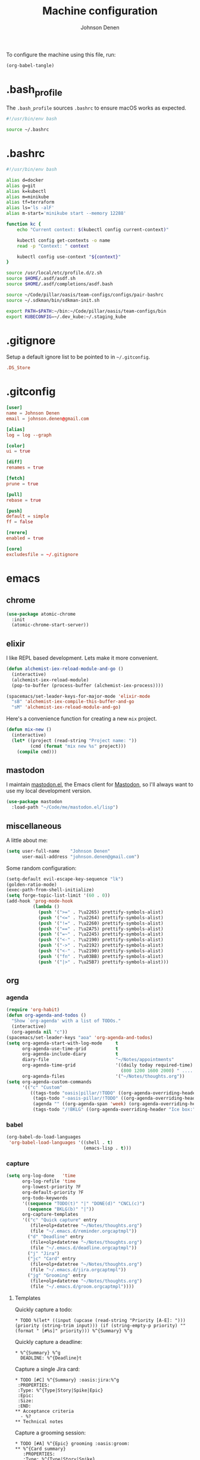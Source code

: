 #+TITLE: Machine configuration
#+AUTHOR: Johnson Denen
#+BABEL: :cache yes
#+PROPERTY: header-args :export none :results silent

To configure the machine using this file, run:
#+BEGIN_SRC emacs-lisp :export none
  (org-babel-tangle)
#+END_SRC
* .bash_profile
  The =.bash_profile= sources =.bashrc= to ensure macOS works as expected.
  #+BEGIN_SRC sh :tangle ~/.bash_profile
    #!/usr/bin/env bash

    source ~/.bashrc
  #+END_SRC
* .bashrc
  #+BEGIN_SRC sh :tangle ~/.bashrc
    #!/usr/bin/env bash

    alias d=docker
    alias g=git
    alias k=kubectl
    alias m=minikube
    alias tf=terraform
    alias ls='ls -alF'
    alias m-start='minikube start --memory 12288'

    function kc {
        echo "Current context: $(kubectl config current-context)"

        kubectl config get-contexts -o name
        read -p "Context: " context

        kubectl config use-context "${context}"
    }

    source /usr/local/etc/profile.d/z.sh
    source $HOME/.asdf/asdf.sh
    source $HOME/.asdf/completions/asdf.bash

    source ~/Code/pillar/oasis/team-configs/configs/pair-bashrc
    source ~/.sdkman/bin/sdkman-init.sh

    export PATH=$PATH:~/bin:~/Code/pillar/oasis/team-configs/bin
    export KUBECONFIG=~/.dev_kube:~/.staging_kube
  #+END_SRC
* .gitignore
  Setup a default ignore list to be pointed to in =~/.gitconfig=.
  #+BEGIN_SRC conf :tangle ~/.gitignore
    .DS_Store
  #+END_SRC
* .gitconfig
  #+BEGIN_SRC conf :tangle ~/.gitconfig
    [user]
    name = Johnson Denen
    email = johnson.denen@gmail.com

    [alias]
    log = log --graph

    [color]
    ui = true

    [diff]
    renames = true

    [fetch]
    prune = true

    [pull]
    rebase = true

    [push]
    default = simple
    ff = false

    [rerere]
    enabled = true

    [core]
    excludesfile = ~/.gitignore
  #+END_SRC
* emacs
** chrome
   #+NAME: chrome
   #+BEGIN_SRC emacs-lisp
     (use-package atomic-chrome
       :init
       (atomic-chrome-start-server))
   #+END_SRC
** elixir
   I like REPL based development. Lets make it more convenient.
   #+NAME: mix-keys
   #+BEGIN_SRC emacs-lisp
     (defun alchemist-iex-reload-module-and-go ()
       (interactive)
       (alchemist-iex-reload-module)
       (pop-to-buffer (process-buffer (alchemist-iex-process))))

     (spacemacs/set-leader-keys-for-major-mode 'elixir-mode
       "sB" 'alchemist-iex-compile-this-buffer-and-go
       "sM" 'alchemist-iex-reload-module-and-go)
   #+END_SRC

   Here's a convenience function for creating a new =mix= project.
   #+NAME: mix-new
   #+BEGIN_SRC emacs-lisp
     (defun mix-new ()
       (interactive)
       (let* ((project (read-string "Project name: "))
              (cmd (format "mix new %s" project)))
         (compile cmd)))
   #+END_SRC
** mastodon
   I maintain [[https://github.com/jdenen/mastodon.el.git][mastodon.el]], the Emacs client for [[https://mastodon.social][Mastodon]], so I'll always want to use
   my local development version.
   #+NAME: mastodon
   #+BEGIN_SRC emacs-lisp
     (use-package mastodon
       :load-path "~/Code/me/mastodon.el/lisp")
   #+END_SRC
** miscellaneous
   A little about me:
   #+NAME: user_info
   #+BEGIN_SRC emacs-lisp
     (setq user-full-name    "Johnson Denen"
           user-mail-address "johnson.denen@gmail.com")
   #+END_SRC

   Some random configuration:
   #+NAME: misc
   #+BEGIN_SRC emacs-lisp
     (setq-default evil-escape-key-sequence "lk")
     (golden-ratio-mode)
     (exec-path-from-shell-initialize)
     (setq forge-topic-list-limit '(60 . 0))
     (add-hook 'prog-mode-hook
               (lambda ()
                 (push '(">=" . ?\u2265) prettify-symbols-alist)
                 (push '("<=" . ?\u2264) prettify-symbols-alist)
                 (push '("!=" . ?\u2260) prettify-symbols-alist)
                 (push '("==" . ?\u2A75) prettify-symbols-alist)
                 (push '("=~" . ?\u2245) prettify-symbols-alist)
                 (push '("<-" . ?\u2190) prettify-symbols-alist)
                 (push '("->" . ?\u2192) prettify-symbols-alist)
                 (push '("<-" . ?\u2190) prettify-symbols-alist)
                 (push '("fn" . ?\u03BB) prettify-symbols-alist)
                 (push '("|>" . ?\u25B7) prettify-symbols-alist)))
   #+END_SRC
** org
*** agenda
    #+NAME: org_agenda
    #+BEGIN_SRC emacs-lisp
      (require 'org-habit)
      (defun org-agenda-and-todos ()
        "Show `org-agenda' with a list of TODOs."
        (interactive)
        (org-agenda nil "c"))
      (spacemacs/set-leader-keys "aoa" 'org-agenda-and-todos)
      (setq org-agenda-start-with-log-mode     t
            org-agenda-use-time-grid           t
            org-agenda-include-diary           t
            diary-file                         "~/Notes/appointments"
            org-agenda-time-grid               '((daily today required-time)
                                                 (800 1200 1600 2000) " ....." "----")
            org-agenda-files                   '("~/Notes/thoughts.org"))
      (setq org-agenda-custom-commands
            '(("c" "Custom"
               ((tags-todo "oasis|pillar/!TODO" ((org-agenda-overriding-header "Work:")))
                (tags-todo "-oasis-pillar/!TODO" ((org-agenda-overriding-header "Not Work:")))
                (agenda "" ((org-agenda-span 'week) (org-agenda-overriding-header "")))
                (tags-todo "/!BKLG" ((org-agenda-overriding-header "Ice box:")))))))
    #+END_SRC
*** babel
    #+NAME: org_babel
    #+BEGIN_SRC emacs-lisp
      (org-babel-do-load-languages
       'org-babel-load-languages '((shell . t)
                                   (emacs-lisp . t)))
    #+END_SRC
*** capture
    #+NAME: org_capture
    #+BEGIN_SRC emacs-lisp
      (setq org-log-done   'time
            org-log-refile 'time
            org-lowest-priority ?F
            org-default-priority ?F
            org-todo-keywords
            '((sequence "TODO(t)" "|" "DONE(d)" "CNCL(c)")
              (sequence "BKLG(b)" "|"))
            org-capture-templates
            '(("c" "Quick capture" entry
               (file+olp+datetree "~/Notes/thoughts.org")
               (file "~/.emacs.d/reminder.orgcaptmpl"))
              ("d" "Deadline" entry
               (file+olp+datetree "~/Notes/thoughts.org")
               (file "~/.emacs.d/deadline.orgcaptmpl"))
              ("j" "Jira")
              ("jc" "Card" entry
               (file+olp+datetree "~/Notes/thoughts.org")
               (file "~/.emacs.d/jira.orgcaptmpl"))
              ("jg" "Grooming" entry
               (file+olp+datetree "~/Notes/thoughts.org")
               (file "~/.emacs.d/groom.orgcaptmpl"))))
    #+END_SRC
**** Templates
     Quickly capture a todo:
     #+BEGIN_SRC text :tangle ~/.emacs.d/reminder.orgcaptmpl
       * TODO %(let* ((input (upcase (read-string "Priority [A-E]: "))) (priority (string-trim input))) (if (string-empty-p priority) "" (format " [#%s]" priority))) %^{Summary} %^g
     #+END_SRC
     Quickly capture a deadline:
     #+BEGIN_SRC text :tangle ~/.emacs.d/deadline.orgcaptmpl
       * %^{Summary} %^g
         DEADLINE: %^{Deadline}t
     #+END_SRC
     Capture a single Jira card:
     #+BEGIN_SRC text :tangle ~/.emacs.d/jira.orgcaptmpl
       * TODO [#C] %^{Summary} :oasis:jira:%^g
        :PROPERTIES:
        :Type: %^{Type|Story|Spike|Epic}
        :Epic:
        :Size:
        :END:
       ** Acceptance criteria
         - %?
       ** Technical notes
     #+END_SRC
     Capture a grooming session:
     #+BEGIN_SRC text :tangle ~/.emacs.d/groom.orgcaptmpl
       * TODO [#A] %^{Epic} grooming :oasis:groom:
       ** %^{Card summary}
          :PROPERTIES:
          :Type: %^{Type|Story|Spike}
          :Epic: %\1
          :Size:
          :END:
       *** Acceptance criteria
           - %?
     #+END_SRC
*** rss
    #+BEGIN_SRC org :tangle ~/.rss.org
      * Blogs                                                              :elfeed:
      ** Entertainment                                                          :e:
      *** https://usesthis.com/feed.atom
      ** Software Development
      *** Computer Science                                                     :cs:
      **** https://blog.acolyer.org/feed/
      *** DevOps                                                              :ops:
      *** Elixir                                                               :ex:
      **** https://elixirstatus.com/rss
      *** Emacs                                                                :el:
      **** http://planet.emacsen.org/atom.xml
    #+END_SRC
** packages
   Install some non-layered packages.
   #+NAME: extra_packages
   #+BEGIN_SRC emacs-lisp
     '(ample-theme
       atomic-chrome
       cask
       cheat-sh
       discover
       el-mock
       exec-path-from-shell
       emojify
       forge
       package-lint)
   #+END_SRC
* spacemacs
  Configure [[https://github.com/syl20bnr/spacemacs.git][Spacemacs]] using a bunch of the Emacs configuration above.
  #+BEGIN_SRC emacs-lisp :tangle ~/.spacemacs :noweb yes
    ;; -*- mode: emacs-lisp -*-
    ;; This file is loaded by Spacemacs at startup.
    ;; It must be stored in your home directory.

    (defun dotspacemacs/layers ()
      "Layer configuration:
    This function should only modify configuration layer settings."
      (setq-default
       ;; Base distribution to use. This is a layer contained in the directory
       ;; `+distribution'. For now available distributions are `spacemacs-base'
       ;; or `spacemacs'. (default 'spacemacs)
       dotspacemacs-distribution 'spacemacs

       ;; Lazy installation of layers (i.e. layers are installed only when a file
       ;; with a supported type is opened). Possible values are `all', `unused'
       ;; and `nil'. `unused' will lazy install only unused layers (i.e. layers
       ;; not listed in variable `dotspacemacs-configuration-layers'), `all' will
       ;; lazy install any layer that support lazy installation even the layers
       ;; listed in `dotspacemacs-configuration-layers'. `nil' disable the lazy
       ;; installation feature and you have to explicitly list a layer in the
       ;; variable `dotspacemacs-configuration-layers' to install it.
       ;; (default 'unused)
       dotspacemacs-enable-lazy-installation nil

       ;; If non-nil then Spacemacs will ask for confirmation before installing
       ;; a layer lazily. (default t)
       dotspacemacs-ask-for-lazy-installation t

       ;; If non-nil layers with lazy install support are lazy installed.
       ;; List of additional paths where to look for configuration layers.
       ;; Paths must have a trailing slash (i.e. `~/.mycontribs/')
       dotspacemacs-configuration-layer-path '()

       ;; List of configuration layers to load.
       dotspacemacs-configuration-layers
       '(
         ;; ----------------------------------------------------------------
         ;; Example of useful layers you may want to use right away.
         ;; Uncomment some layer names and press `SPC f e R' (Vim style) or
         ;; `M-m f e R' (Emacs style) to install them.
         ;; ----------------------------------------------------------------
         (auto-completion :variables
                          auto-completion-enable-snippets-in-popup t)
         better-defaults
         copy-as-format
         docker
         (elfeed :variables rmh-elfeed-org-files (list "~/.rss.org"))
         elixir
         emacs-lisp
         evil-commentary
         git
         groovy
         helm
         markdown
         (org :packages (not orgit org-present org-pomodoro org-plus-contrib) :variables org-enable-reveal-js-support t)
         osx
         search-engine
         shell
         (shell-scripts :packages (not fish-mode))
         syntax-checking
         terraform
         (vinegar :variables vinegar-reuse-dired-buffer t)
         yaml
         )

       ;; List of additional packages that will be installed without being
       ;; wrapped in a layer. If you need some configuration for these
       ;; packages, then consider creating a layer. You can also put the
       ;; configuration in `dotspacemacs/user-config'.
       ;; To use a local version of a package, use the `:location' property:
       ;; '(your-package :location "~/path/to/your-package/")
       ;; Also include the dependencies as they will not be resolved automatically.
       dotspacemacs-additional-packages
       <<extra_packages>>

       ;; A list of packages that cannot be updated.
       dotspacemacs-frozen-packages '()

       ;; A list of packages that will not be installed and loaded.
       dotspacemacs-excluded-packages '()

       ;; Defines the behaviour of Spacemacs when installing packages.
       ;; Possible values are `used-only', `used-but-keep-unused' and `all'.
       ;; `used-only' installs only explicitly used packages and deletes any unused
       ;; packages as well as their unused dependencies. `used-but-keep-unused'
       ;; installs only the used packages but won't delete unused ones. `all'
       ;; installs *all* packages supported by Spacemacs and never uninstalls them.
       ;; (default is `used-only')
       dotspacemacs-install-packages 'used-only))

    (defun dotspacemacs/init ()
      "Initialization:
    This function is called at the very beginning of Spacemacs startup,
    before layer configuration.
    It should only modify the values of Spacemacs settings."
      ;; This setq-default sexp is an exhaustive list of all the supported
      ;; spacemacs settings.
      (setq-default
       ;; If non-nil ELPA repositories are contacted via HTTPS whenever it's
       ;; possible. Set it to nil if you have no way to use HTTPS in your
       ;; environment, otherwise it is strongly recommended to let it set to t.
       ;; This variable has no effect if Emacs is launched with the parameter
       ;; `--insecure' which forces the value of this variable to nil.
       ;; (default t)
       dotspacemacs-elpa-https t

       ;; Maximum allowed time in seconds to contact an ELPA repository.
       ;; (default 5)
       dotspacemacs-elpa-timeout 5

       ;; Set `gc-cons-threshold' and `gc-cons-percentage' when startup finishes.
       ;; This is an advanced option and should not be changed unless you suspect
       ;; performance issues due to garbage collection operations.
       ;; (default '(100000000 0.1))
       dotspacemacs-gc-cons '(100000000 0.1)

       ;; If non-nil then Spacelpa repository is the primary source to install
       ;; a locked version of packages. If nil then Spacemacs will install the
       ;; latest version of packages from MELPA. (default nil)
       dotspacemacs-use-spacelpa nil

       ;; If non-nil then verify the signature for downloaded Spacelpa archives.
       ;; (default nil)
       dotspacemacs-verify-spacelpa-archives nil

       ;; If non-nil then spacemacs will check for updates at startup
       ;; when the current branch is not `develop'. Note that checking for
       ;; new versions works via git commands, thus it calls GitHub services
       ;; whenever you start Emacs. (default nil)
       dotspacemacs-check-for-update nil

       ;; If non-nil, a form that evaluates to a package directory. For example, to
       ;; use different package directories for different Emacs versions, set this
       ;; to `emacs-version'. (default 'emacs-version)
       dotspacemacs-elpa-subdirectory 'emacs-version

       ;; One of `vim', `emacs' or `hybrid'.
       ;; `hybrid' is like `vim' except that `insert state' is replaced by the
       ;; `hybrid state' with `emacs' key bindings. The value can also be a list
       ;; with `:variables' keyword (similar to layers). Check the editing styles
       ;; section of the documentation for details on available variables.
       ;; (default 'vim)
       dotspacemacs-editing-style 'hybrid

       ;; If non-nil output loading progress in `*Messages*' buffer. (default nil)
       dotspacemacs-verbose-loading nil

       ;; Specify the startup banner. Default value is `official', it displays
       ;; the official spacemacs logo. An integer value is the index of text
       ;; banner, `random' chooses a random text banner in `core/banners'
       ;; directory. A string value must be a path to an image format supported
       ;; by your Emacs build.
       ;; If the value is nil then no banner is displayed. (default 'official)
       dotspacemacs-startup-banner 'official

       ;; List of items to show in startup buffer or an association list of
       ;; the form `(list-type . list-size)`. If nil then it is disabled.
       ;; Possible values for list-type are:
       ;; `recents' `bookmarks' `projects' `agenda' `todos'.
       ;; List sizes may be nil, in which case
       ;; `spacemacs-buffer-startup-lists-length' takes effect.
       dotspacemacs-startup-lists '((recents . 5)
                                    (projects . 7))

       ;; True if the home buffer should respond to resize events. (default t)
       dotspacemacs-startup-buffer-responsive t

       ;; Default major mode of the scratch buffer (default `text-mode')
       dotspacemacs-scratch-mode 'text-mode

       ;; Initial message in the scratch buffer, such as "Welcome to Spacemacs!"
       ;; (default nil)
       dotspacemacs-initial-scratch-message nil

       ;; List of themes, the first of the list is loaded when spacemacs starts.
       ;; Press `SPC T n' to cycle to the next theme in the list (works great
       ;; with 2 themes variants, one dark and one light)
       dotspacemacs-themes '(ample spacemacs-dark spacemacs-light)

       ;; Set the theme for the Spaceline. Supported themes are `spacemacs',
       ;; `all-the-icons', `custom', `vim-powerline' and `vanilla'. The first three
       ;; are spaceline themes. `vanilla' is default Emacs mode-line. `custom' is a
       ;; user defined themes, refer to the DOCUMENTATION.org for more info on how
       ;; to create your own spaceline theme. Value can be a symbol or list with\
       ;; additional properties.
       ;; (default '(spacemacs :separator wave :separator-scale 1.5))
       dotspacemacs-mode-line-theme '(spacemacs :separator wave :separator-scale 1.5)

       ;; If non-nil the cursor color matches the state color in GUI Emacs.
       ;; (default t)
       dotspacemacs-colorize-cursor-according-to-state t

       ;; Default font, or prioritized list of fonts. `powerline-scale' allows to
       ;; quickly tweak the mode-line size to make separators look not too crappy.
       dotspacemacs-default-font '("Source Code Pro"
                                   :size 14
                                   :weight normal
                                   :width normal)

       ;; The leader key (default "SPC")
       dotspacemacs-leader-key "SPC"

       ;; The key used for Emacs commands `M-x' (after pressing on the leader key).
       ;; (default "SPC")
       dotspacemacs-emacs-command-key "SPC"

       ;; The key used for Vim Ex commands (default ":")
       dotspacemacs-ex-command-key ":"

       ;; The leader key accessible in `emacs state' and `insert state'
       ;; (default "M-m")
       dotspacemacs-emacs-leader-key "M-m"

       ;; Major mode leader key is a shortcut key which is the equivalent of
       ;; pressing `<leader> m`. Set it to `nil` to disable it. (default ",")
       dotspacemacs-major-mode-leader-key ","

       ;; Major mode leader key accessible in `emacs state' and `insert state'.
       ;; (default "C-M-m")
       dotspacemacs-major-mode-emacs-leader-key "C-M-m"

       ;; These variables control whether separate commands are bound in the GUI to
       ;; the key pairs `C-i', `TAB' and `C-m', `RET'.
       ;; Setting it to a non-nil value, allows for separate commands under `C-i'
       ;; and TAB or `C-m' and `RET'.
       ;; In the terminal, these pairs are generally indistinguishable, so this only
       ;; works in the GUI. (default nil)
       dotspacemacs-distinguish-gui-tab nil

       ;; If non-nil `Y' is remapped to `y$' in Evil states. (default nil)
       dotspacemacs-remap-Y-to-y$ t

       ;; If non-nil, the shift mappings `<' and `>' retain visual state if used
       ;; there. (default t)
       dotspacemacs-retain-visual-state-on-shift t

       ;; If non-nil, `J' and `K' move lines up and down when in visual mode.
       ;; (default nil)
       dotspacemacs-visual-line-move-text nil

       ;; If non-nil, inverse the meaning of `g' in `:substitute' Evil ex-command.
       ;; (default nil)
       dotspacemacs-ex-substitute-global nil

       ;; Name of the default layout (default "Default")
       dotspacemacs-default-layout-name "Default"

       ;; If non-nil the default layout name is displayed in the mode-line.
       ;; (default nil)
       dotspacemacs-display-default-layout nil

       ;; If non-nil then the last auto saved layouts are resumed automatically upon
       ;; start. (default nil)
       dotspacemacs-auto-resume-layouts nil

       ;; If non-nil, auto-generate layout name when creating new layouts. Only has
       ;; effect when using the "jump to layout by number" commands. (default nil)
       dotspacemacs-auto-generate-layout-names nil

       ;; Size (in MB) above which spacemacs will prompt to open the large file
       ;; literally to avoid performance issues. Opening a file literally means that
       ;; no major mode or minor modes are active. (default is 1)
       dotspacemacs-large-file-size 1

       ;; Location where to auto-save files. Possible values are `original' to
       ;; auto-save the file in-place, `cache' to auto-save the file to another
       ;; file stored in the cache directory and `nil' to disable auto-saving.
       ;; (default 'cache)
       dotspacemacs-auto-save-file-location 'cache

       ;; Maximum number of rollback slots to keep in the cache. (default 5)
       dotspacemacs-max-rollback-slots 5

       ;; If non-nil, `helm' will try to minimize the space it uses. (default nil)
       dotspacemacs-helm-resize nil

       ;; if non-nil, the helm header is hidden when there is only one source.
       ;; (default nil)
       dotspacemacs-helm-no-header nil

       ;; define the position to display `helm', options are `bottom', `top',
       ;; `left', or `right'. (default 'bottom)
       dotspacemacs-helm-position 'bottom

       ;; Controls fuzzy matching in helm. If set to `always', force fuzzy matching
       ;; in all non-asynchronous sources. If set to `source', preserve individual
       ;; source settings. Else, disable fuzzy matching in all sources.
       ;; (default 'always)
       dotspacemacs-helm-use-fuzzy 'always

       ;; If non-nil, the paste transient-state is enabled. While enabled, pressing
       ;; `p' several times cycles through the elements in the `kill-ring'.
       ;; (default nil)
       dotspacemacs-enable-paste-transient-state t

       ;; Which-key delay in seconds. The which-key buffer is the popup listing
       ;; the commands bound to the current keystroke sequence. (default 0.4)
       dotspacemacs-which-key-delay 0.4

       ;; Which-key frame position. Possible values are `right', `bottom' and
       ;; `right-then-bottom'. right-then-bottom tries to display the frame to the
       ;; right; if there is insufficient space it displays it at the bottom.
       ;; (default 'bottom)
       dotspacemacs-which-key-position 'bottom

       ;; Control where `switch-to-buffer' displays the buffer. If nil,
       ;; `switch-to-buffer' displays the buffer in the current window even if
       ;; another same-purpose window is available. If non-nil, `switch-to-buffer'
       ;; displays the buffer in a same-purpose window even if the buffer can be
       ;; displayed in the current window. (default nil)
       dotspacemacs-switch-to-buffer-prefers-purpose t

       ;; If non-nil a progress bar is displayed when spacemacs is loading. This
       ;; may increase the boot time on some systems and emacs builds, set it to
       ;; nil to boost the loading time. (default t)
       dotspacemacs-loading-progress-bar t

       ;; If non-nil the frame is fullscreen when Emacs starts up. (default nil)
       ;; (Emacs 24.4+ only)
       dotspacemacs-fullscreen-at-startup nil

       ;; If non-nil `spacemacs/toggle-fullscreen' will not use native fullscreen.
       ;; Use to disable fullscreen animations in OSX. (default nil)
       dotspacemacs-fullscreen-use-non-native nil

       ;; If non-nil the frame is maximized when Emacs starts up.
       ;; Takes effect only if `dotspacemacs-fullscreen-at-startup' is nil.
       ;; (default nil) (Emacs 24.4+ only)
       dotspacemacs-maximized-at-startup nil

       ;; A value from the range (0..100), in increasing opacity, which describes
       ;; the transparency level of a frame when it's active or selected.
       ;; Transparency can be toggled through `toggle-transparency'. (default 90)
       dotspacemacs-active-transparency 90

       ;; A value from the range (0..100), in increasing opacity, which describes
       ;; the transparency level of a frame when it's inactive or deselected.
       ;; Transparency can be toggled through `toggle-transparency'. (default 90)
       dotspacemacs-inactive-transparency 90

       ;; If non-nil show the titles of transient states. (default t)
       dotspacemacs-show-transient-state-title t

       ;; If non-nil show the color guide hint for transient state keys. (default t)
       dotspacemacs-show-transient-state-color-guide t

       ;; If non-nil unicode symbols are displayed in the mode line. (default t)
       dotspacemacs-mode-line-unicode-symbols t

       ;; If non-nil smooth scrolling (native-scrolling) is enabled. Smooth
       ;; scrolling overrides the default behavior of Emacs which recenters point
       ;; when it reaches the top or bottom of the screen. (default t)
       dotspacemacs-smooth-scrolling t

       ;; Control line numbers activation.
       ;; If set to `t' or `relative' line numbers are turned on in all `prog-mode' and
       ;; `text-mode' derivatives. If set to `relative', line numbers are relative.
       ;; This variable can also be set to a property list for finer control:
       ;; '(:relative nil
       ;;   :disabled-for-modes dired-mode
       ;;                       doc-view-mode
       ;;                       markdown-mode
       ;;                       org-mode
       ;;                       pdf-view-mode
       ;;                       text-mode
       ;;   :size-limit-kb 1000)
       ;; (default nil)
       dotspacemacs-line-numbers nil

       ;; Code folding method. Possible values are `evil' and `origami'.
       ;; (default 'evil)
       dotspacemacs-folding-method 'evil

       ;; If non-nil `smartparens-strict-mode' will be enabled in programming modes.
       ;; (default nil)
       dotspacemacs-smartparens-strict-mode nil

       ;; If non-nil pressing the closing parenthesis `)' key in insert mode passes
       ;; over any automatically added closing parenthesis, bracket, quote, etc…
       ;; This can be temporary disabled by pressing `C-q' before `)'. (default nil)
       dotspacemacs-smart-closing-parenthesis nil

       ;; Select a scope to highlight delimiters. Possible values are `any',
       ;; `current', `all' or `nil'. Default is `all' (highlight any scope and
       ;; emphasis the current one). (default 'all)
       dotspacemacs-highlight-delimiters 'all

       ;; If non-nil, start an Emacs server if one is not already running.
       dotspacemacs-enable-server t

       ;; If non-nil, advise quit functions to keep server open when quitting.
       ;; (default nil)
       dotspacemacs-persistent-server t

       ;; List of search tool executable names. Spacemacs uses the first installed
       ;; tool of the list. Supported tools are `rg', `ag', `pt', `ack' and `grep'.
       ;; (default '("rg" "ag" "pt" "ack" "grep"))
       dotspacemacs-search-tools '("rg" "ag" "pt" "ack" "grep")

       ;; Format specification for setting the frame title.
       ;; %a - the `abbreviated-file-name', or `buffer-name'
       ;; %t - `projectile-project-name'
       ;; %I - `invocation-name'
       ;; %S - `system-name'
       ;; %U - contents of $USER
       ;; %b - buffer name
       ;; %f - visited file name
       ;; %F - frame name
       ;; %s - process status
       ;; %p - percent of buffer above top of window, or Top, Bot or All
       ;; %P - percent of buffer above bottom of window, perhaps plus Top, or Bot or All
       ;; %m - mode name
       ;; %n - Narrow if appropriate
       ;; %z - mnemonics of buffer, terminal, and keyboard coding systems
       ;; %Z - like %z, but including the end-of-line format
       ;; (default "%I@%S")
       dotspacemacs-frame-title-format "%I@%S"

       ;; Format specification for setting the icon title format
       ;; (default nil - same as frame-title-format)
       dotspacemacs-icon-title-format nil

       ;; Delete whitespace while saving buffer. Possible values are `all'
       ;; to aggressively delete empty line and long sequences of whitespace,
       ;; `trailing' to delete only the whitespace at end of lines, `changed' to
       ;; delete only whitespace for changed lines or `nil' to disable cleanup.
       ;; (default nil)
       dotspacemacs-whitespace-cleanup 'changed

       ;; Either nil or a number of seconds. If non-nil zone out after the specified
       ;; number of seconds. (default nil)
       dotspacemacs-zone-out-when-idle nil

       ;; Run `spacemacs/prettify-org-buffer' when
       ;; visiting README.org files of Spacemacs.
       ;; (default nil)
       dotspacemacs-pretty-docs nil))

    (defun dotspacemacs/user-init ()
      "Initialization for user code:
    This function is called immediately after `dotspacemacs/init', before layer
    configuration.
    It is mostly for variables that should be set before packages are loaded.
    If you are unsure, try setting them in `dotspacemacs/user-config' first."
      (global-prettify-symbols-mode))

    (defun dotspacemacs/user-config ()
      "Configuration for user code:
    This function is called at the very end of Spacemacs startup, after layer
    configuration.
    Put your configuration code here, except for variables that should be set
    before packages are loaded."
      <<user_info>>
      <<misc>>
      <<chrome>>
      <<mastodon>>
      <<mix-keys>>
      <<mix-new>>
      <<org_agenda>>
      <<org_babel>>
      <<org_capture>>
      )

    ;; Do not write anything past this comment. This is where Emacs will
    ;; auto-generate custom variable definitions.
    (defun dotspacemacs/emacs-custom-settings ()
      "Emacs custom settings.
    This is an auto-generated function, do not modify its content directly, use
    Emacs customize menu instead.
    This function is called at the very end of Spacemacs initialization."
    (custom-set-variables
     ;; custom-set-variables was added by Custom.
     ;; If you edit it by hand, you could mess it up, so be careful.
     ;; Your init file should contain only one such instance.
     ;; If there is more than one, they won't work right.
     '(package-selected-packages
       (quote
        (yasnippet-snippets yapfify yaml-mode unfill smeargle ruby-tools ruby-test-mode ruby-refactor ruby-hash-syntax rubocop rspec-mode robe reveal-in-osx-finder rbenv rake pyvenv pytest pyenv-mode py-isort pippel pipenv pip-requirements pbcopy package-lint ox-reveal osx-trash osx-dictionary orgit org-projectile org-category-capture org-mime org-download org-brain ob-elixir mwim mmm-mode minitest markdown-toc markdown-mode magit-gitflow live-py-mode launchctl insert-shebang importmagic epc ctable concurrent deferred hy-mode dash-functional htmlize helm-pydoc helm-gitignore helm-company helm-c-yasnippet gnuplot gitignore-mode gitconfig-mode gitattributes-mode git-timemachine git-messenger git-link gh-md fuzzy flycheck-pos-tip pos-tip flycheck-mix flycheck-credo flycheck-bashate flycheck evil-org evil-magit magit git-commit ghub let-alist with-editor evil-commentary el-mock dockerfile-mode docker json-mode tablist magit-popup docker-tramp json-snatcher json-reformat cython-mode copy-as-format company-statistics company-shell company-anaconda chruby cask package-build shut-up bundler inf-ruby auto-yasnippet yasnippet atomic-chrome websocket anaconda-mode pythonic ample-theme alchemist company elixir-mode ac-ispell auto-complete ws-butler winum which-key volatile-highlights vi-tilde-fringe uuidgen use-package toc-org symon string-inflection spaceline-all-the-icons restart-emacs request rainbow-delimiters popwin persp-mode pcre2el password-generator paradox overseer org-plus-contrib org-bullets open-junk-file neotree nameless move-text macrostep lorem-ipsum linum-relative link-hint indent-guide hungry-delete hl-todo highlight-parentheses highlight-numbers highlight-indentation helm-xref helm-themes helm-swoop helm-purpose helm-projectile helm-mode-manager helm-make helm-flx helm-descbinds helm-ag google-translate golden-ratio font-lock+ flx-ido fill-column-indicator fancy-battery eyebrowse expand-region exec-path-from-shell evil-visualstar evil-visual-mark-mode evil-unimpaired evil-tutor evil-surround evil-search-highlight-persist evil-numbers evil-nerd-commenter evil-mc evil-matchit evil-lisp-state evil-lion evil-indent-plus evil-iedit-state evil-exchange evil-escape evil-ediff evil-cleverparens evil-args evil-anzu eval-sexp-fu elisp-slime-nav editorconfig dumb-jump diminish define-word counsel-projectile column-enforce-mode clean-aindent-mode centered-cursor-mode auto-highlight-symbol auto-compile aggressive-indent adaptive-wrap ace-window ace-link ace-jump-helm-line))))
    (custom-set-faces
     ;; custom-set-faces was added by Custom.
     ;; If you edit it by hand, you could mess it up, so be careful.
     ;; Your init file should contain only one such instance.
     ;; If there is more than one, they won't work right.
     )
    )
  #+END_SRC
